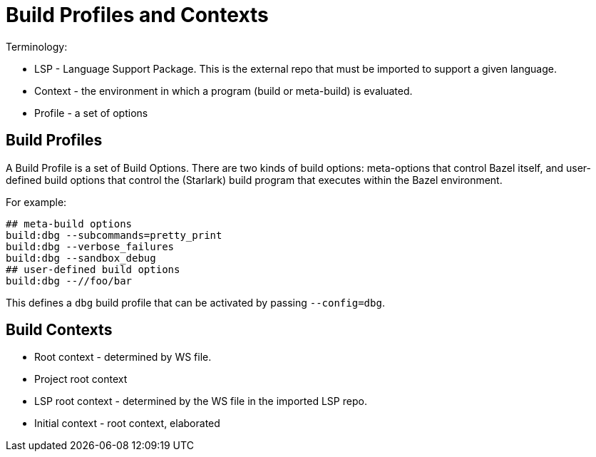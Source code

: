 # Build Profiles and Contexts

Terminology:

* LSP - Language Support Package. This is the external repo that must
  be imported to support a given language.
* Context - the environment in which a program (build or meta-build) is evaluated.
* Profile - a set of options

## Build Profiles

A Build Profile is a set of Build Options. There are two kinds of
build options: meta-options that control Bazel itself, and
user-defined build options that control the (Starlark) build program
that executes within the Bazel environment.

For example:

[.bazelrc]
```
## meta-build options
build:dbg --subcommands=pretty_print
build:dbg --verbose_failures
build:dbg --sandbox_debug
## user-defined build options
build:dbg --//foo/bar
```

This defines a `dbg` build profile that can be activated by passing
`--config=dbg`.

## Build Contexts

* Root context - determined by WS file.
  * Project root context
  * LSP root context - determined by the WS file in the imported LSP repo.
* Initial context - root context, elaborated

